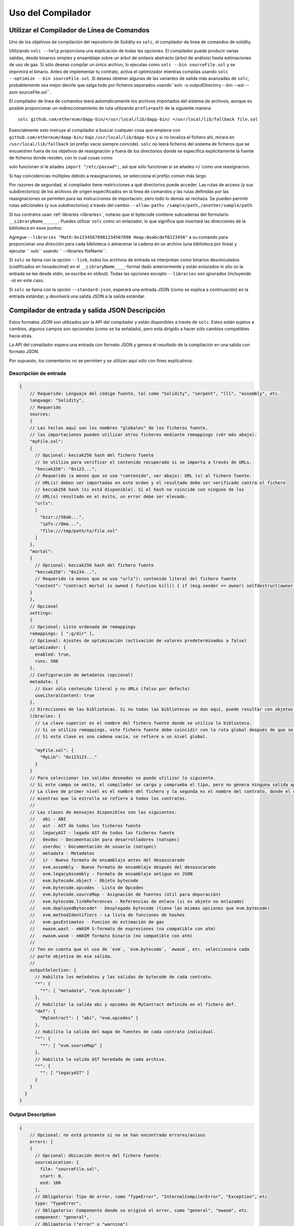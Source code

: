 ******************
Uso del Compilador
******************

.. index:: ! commandline compiler, compiler;commandline, ! solc, ! linker

.. _commandline-compiler:

Utilizar el Compilador de Línea de Comandos
******************************

Uno de los objetivos de compilación del repositorio de Solidity es ``solc``, el compilador de línea de comandos de solidity.

Utilizando ``solc --help`` proporciona una explicación de todas las opciones. El compilador puede producir varias salidas, desde binarios simples y ensamblaje sobre un árbol de sintaxis abstracto (árbol de análisis) hasta estimaciones de uso de gas.
Si sólo deseas compilar un único archivo, lo ejecutas como ``solc --bin sourceFile.sol`` y se imprimirá el binario. Antes de implementar tu contrato, activa el optimizador mientras compilas usando ``solc --optimize --bin sourceFile.sol``. Si deseas obtener algunas de las variantes de salida más avanzadas de ``solc``, probablemente sea mejor decirle que salga todo por ficheros separados usando``solc -o outputDirectory --bin --ast --asm sourceFile.sol``.

El compilador de línea de comandos leerá automáticamente los archivos importados del sistema de archivos, aunque es posible proporcionar un redireccionamiento de ruta utilizando ``prefix=path`` de la siguiente manera:

::

    solc github.com/ethereum/dapp-bin/=/usr/local/lib/dapp-bin/ =/usr/local/lib/fallback file.sol

Esencialmente esto instruye al compilador a buscar cualquier cosa que empiece con
``github.com/ethereum/dapp-bin/`` bajo ``/usr/local/lib/dapp-bin`` y si no localiza el fichero ahí, mirará en ``/usr/local/lib/fallback`` (el prefijo vacío siempre coincide). ``solc`` no leerá ficheros del sistema de ficheros que se encuentren fuera de los objetivos de reasignación y fuera de los directorios donde se especifica explícitamente la fuente de ficheros donde residen, con lo cual cosas como 

solo funcionan si le añades ``import "/etc/passwd";``, así que sólo funcionan si se añades ``=/`` como una reasignacion.

Si hay coincidencias múltiples debido a reasignaciones, se selecciona el prefijo común más largo.

Por razones de seguridad, el compilador tiene restricciones a qué directorios puede acceder. Las rutas de acceso (y sus subdirectorios) de los archivos de origen especificados en la línea de comandos y las rutas definidas por las reasignaciones se permiten para las instrucciones de importación, pero todo lo demás se rechaza. Se pueden permitir rutas adicionales (y sus subdirectorios) a través del cambio ``--allow-paths /sample/path,/another/sample/path``.

Si tus contratos usan :ref:`libraries <libraries>`, notaras que el bytecode contiene subcadenas del formulario ``__LibraryName______``. Puedes utilizar ``solc`` como un enlazador, lo que significa que insertará las direcciones de la biblioteca en esos puntos:

Agregue ``--libraries "Math:0x12345678901234567890 Heap:0xabcdef0123456"`` a su comando para proporcionar una dirección para cada biblioteca o almacenar la cadena en un archivo (una biblioteca por línea) y ejecutar `` solc`` usando `` --libraries fileName``.

Si ``solc`` se llama con la opción ``--link``, todos los archivos de entrada se interpretan como binarios desvinculados (codificados en hexadecimal) en el ``__LibraryName____``-format dado anteriormente y están enlazados in situ (si la entrada se lee desde stdin, se escribe en stdout). Todas las opciones excepto ``--libraries`` son ignorados (incluyendo ``-o``) en este caso.

Si ``solc`` se llama con la opción ``--standard-json``, esperará una entrada JSON (como se explica a continuación) en la entrada estándar, y devolverá una salida JSON a la salida estándar.

.. _compiler-api:

Compilador de entrada y salida JSON Descripción
******************************************

Estos formatos JSON son utilizados por la API del compilador y están disponibles a través de ``solc``. Estos están sujetos a cambios, algunos campos son opcionales (como se ha señalado), pero está dirigido a hacer sólo cambios compatibles hacia atrás.

La API del compilador espera una entrada con formato JSON y genera el resultado de la compilación en una salida con formato JSON.

Por supuesto, los comentarios no se permiten y se utilizan aquí sólo con fines explicativos.

Descripción de entrada
-----------------

.. code-block:: none

    {
        // Requerido: Lenguaje del código fuente, tal como "Solidity", "serpent", "lll", "assembly", etc.
        language: "Solidity",
        // Requerido
        sources:
        {
        // Las teclas aquí son los nombres "globales" de los ficheros fuente,
        // las importaciones pueden utilizar otros ficheros mediante remappings (vér más abajo).
        "myFile.sol":
        {
          // Opcional: keccak256 hash del fichero fuente
          // Se utiliza para verificar el contenido recuperado si se importa a través de URLs.
          "keccak256": "0x123...",
          // Requerido (a menos que se use "contenido", ver abajo): URL (s) al fichero fuente.
          // URL(s) deben ser importadas en este orden y el resultado debe ser verificado contra el fichero
          // keccak256 hash (si está disponible). Si el hash no coincide con ninguno de los
          // URL(s) resultado en el éxito, un error debe ser elevado.
          "urls":
          [
            "bzzr://56ab...",
            "ipfs://Qma...",
            "file:///tmp/path/to/file.sol"
          ]
        },
        "mortal":
        {
          // Opcional: keccak256 hash del fichero fuente
          "keccak256": "0x234...",
          // Requerido (a menos que se use "urls"): contenido literal del fichero fuente
          "content": "contract mortal is owned { function kill() { if (msg.sender == owner) selfdestruct(owner); } }"
        }
        },
        // Opcional
        settings:
        {
        // Opcional: Lista ordenada de remappings
        remappings: [ ":g/dir" ],
        // Opcional: Ajustes de optimización (activación de valores predeterminados a false)
        optimizador: {
          enabled: true,
          runs: 500
        },
        // Configuración de metadatos (opcional)
        metadata: {
          // Usar sólo contenido literal y no URLs (falso por defecto)
          useLiteralContent: true
        },
        // Direcciones de las bibliotecas. Si no todas las bibliotecas se dan aquí, puede resultar con objetos no vinculados cuyos datos de salida son diferentes.
        libraries: {
          // La clave superior es el nombre del fichero fuente donde se utiliza la biblioteca.
          // Si se utiliza remappings, este fichero fuente debe coincidir con la ruta global después de que se hayan aplicado los remappings.
          // Si esta clave es una cadena vacía, se refiere a un nivel global.

          "myFile.sol": {
            "MyLib": "0x123123..."
          }
        }
        // Para seleccionar las salidas deseadas se puede utilizar lo siguiente.
        // Si este campo se omite, el compilador se carga y comprueba el tipo, pero no genera ninguna salida aparte de errores.
        // La clave de primer nivel es el nombre del fichero y la segunda es el nombre del contrato, donde el nombre vacío del contrato se refiere al fichero mismo,
        // mientras que la estrella se refiere a todos los contratos.
        //
        // Las clases de mensajes disponibles son las siguientes:
        //   abi - ABI
        //   ast - AST de todos los ficheros fuente
        //   legacyAST - legado AST de todos los ficheros fuente
        //   devdoc - Documentación para desarrolladores (natspec)
        //   userdoc - Documentación de usuario (natspec)
        //   metadata - Metadatos
        //   ir - Nuevo formato de ensamblaje antes del desazucarado
        //   evm.assembly - Nuevo formato de ensamblaje después del desazucarado
        //   evm.legacyAssembly - Formato de ensamblaje antiguo en JSON
        //   evm.bytecode.object - Objeto bytecode
        //   evm.bytecode.opcodes - Lista de Opcodes
        //   evm.bytecode.sourceMap - Asignación de fuentes (útil para depuración)
        //   evm.bytecode.linkReferences - Referencias de enlace (si es objeto no enlazado)
        //   evm.deployedBytecode* - Desplegado bytecode (tiene las mismas opciones que evm.bytecode)
        //   evm.methodIdentifiers - La lista de funciones de hashes 
        //   evm.gasEstimates - Funcion de estimación de gas
        //   ewasm.wast - eWASM S-formato de expresiones (no compatible con atm)
        //   ewasm.wasm - eWASM formato binario (no compatible con atm)
        //
        // Ten en cuenta que el uso de `evm`, `evm.bytecode`, `ewasm`, etc. seleccionara cada
        // parte objetiva de esa salida.
        //
        outputSelection: {
          // Habilita los metadatos y las salidas de bytecode de cada contrato.
          "*": {
            "*": [ "metadata", "evm.bytecode" ]
          },
          // Habilitar la salida abi y opcodes de MyContract definida en el fichero def.
          "def": {
            "MyContract": [ "abi", "evm.opcodes" ]
          },
          // Habilita la salida del mapa de fuentes de cada contrato individual.
          "*": {
            "*": [ "evm.sourceMap" ]
          },
          // Habilita la salida AST heredada de cada archivo.
          "*": {
            "": [ "legacyAST" ]
          }
        }
      }
    }

Output Description
------------------

.. code-block:: none

    {
        // Opcional: no está presente si no se han encontrado errores/avisos
        errors: [
        {
          // Opcional: Ubicación dentro del fichero fuente.
          sourceLocation: {
            file: "sourceFile.sol",
            start: 0,
            end: 100
          ],
          // Obligatorio: Tipo de error, como "TypeError", "InternalCompilerError", "Exception", etc
          type: "TypeError",
          // Obligatorio: Componente donde se originó el error, como "general", "ewasm", etc.
          component: "general",
          // Obligatorio ("error" o "warning")
          severity: "error",
          // Obligatorio
          message: "Invalid keyword"
          // Opcional: el mensaje formateado con la ubicación de origen
          formattedMessage: "sourceFile.sol:100: Invalid keyword"
        }
        ],
        // Contiene las salidas a nivel de fichero. Puede ser limitado/filtrado por los ajustes de outputSelection.
        sources: {
        "sourceFile.sol": {
          // Identificador (utilizado en los mapas fuente)
          id: 1,
          // El objeto AST
          ast: {},
          // El objeto legado AST 
          legacyAST: {}
        }
        },
        // Contiene las salidas contract-level. Puede ser limitado/filtrado por los ajustes de outputSelection.
        contracts: {
        "sourceFile.sol": {
          // Si el idioma utilizado no tiene nombres de contrato, este campo debe ser igual a una cadena vacía.
          "ContractName": {
            // El Contrado de Ethereum ABI. Si está vacío, se representa como una matriz vacía.
            // Ver https://github.com/ethereum/wiki/wiki/Ethereum-Contract-ABI
            abi: [],
            // Ver la documentación de salida de metadatos (cadena JSON seriada)
            metadata: "{...}",
            // Documentación de usuario (natspec)
            userdoc: {},
            // Documentación para desarrolladores (natspec)
            devdoc: {},
            // Representación intermedia (cadena)
            ir: "",
            // EVM-salidas relacionadas 
            evm: {
              // Ensamblaje (cadena)
              assembly: "",
              // Antiguo estilo ensamblaje (objeto)
              legacyAssembly: {},
              // Bytecode y detalles relacionados.
              bytecode: {
                // El bytecode como una cadena hexadecimal.
                object: "00fe",
                // Lista de Opcodes (cadena)
                opcodes: "",
                // El mapeo de fuentes como una cadena. Ve la definición del mapeo de fuentes.
                sourceMap: "",
                // Si se da, este es un objeto no ligado.
                linkReferences: {
                  "libraryFile.sol": {
                    // Traslados de bytes en el bytecode. El enlace sustituye a los 20 bytes que se encuentran allí.
                    "Library1": [
                      { start: 0, length: 20 },
                      { start: 200, length: 20 }
                    ]
                  }
                }
              },
              // La misma disposición que la anterior.
              deployedBytecode: { },
              // La lista de hashes de función
              methodIdentifiers: {
                "delegate(address)": "5c19a95c"
              },
              // Funcion de estimados de gas
              gasEstimates: {
                creation: {
                  codeDepositCost: "420000",
                  executionCost: "infinite",
                  totalCost: "infinite"
                },
                external: {
                  "delegate(address)": "25000"
                },
                internal: {
                  "heavyLifting()": "infinite"
                }
              }
            },
            // eWASM resultados relacionados
            ewasm: {
              // S-formato de expressiones
              wast: "",
              // Formato Binario (cadena hexagonal)
              wasm: ""
            }
          }
        }
      }
    }
